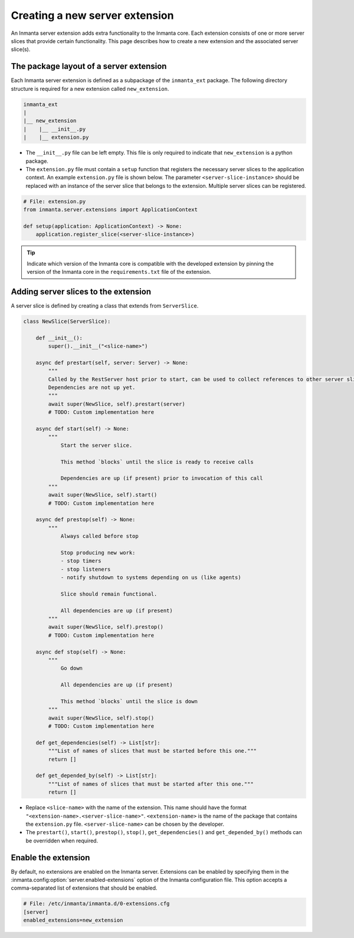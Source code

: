 *******************************
Creating a new server extension
*******************************

An Inmanta server extension adds extra functionality to the Inmanta core. Each extension consists of one or more server slices
that provide certain functionality. This page describes how to create a new extension and the associated server slice(s).


The package layout of a server extension
########################################

Each Inmanta server extension is defined as a subpackage of the ``inmanta_ext`` package. The following directory structure is
required for a new extension called ``new_extension``.

.. code-block:: sh

    inmanta_ext
    |
    |__ new_extension
    |    |__ __init__.py
    |    |__ extension.py


* The ``__init__.py`` file can be left empty. This file is only required to indicate that ``new_extension`` is a python package.
* The ``extension.py`` file must contain a ``setup`` function that registers the necessary server slices to the application
  context. An example ``extension.py`` file is shown below. The parameter ``<server-slice-instance>`` should be replaced with
  an instance of the server slice that belongs to the extension. Multiple server slices can be registered.

.. code-block:: python

    # File: extension.py
    from inmanta.server.extensions import ApplicationContext

    def setup(application: ApplicationContext) -> None:
        application.register_slice(<server-slice-instance>)


.. tip:: Indicate which version of the Inmanta core is compatible with the developed extension by pinning the version of the
         Inmanta core in the ``requirements.txt`` file of the extension.


Adding server slices to the extension
#####################################

A server slice is defined by creating a class that extends from ``ServerSlice``.

.. code-block::

    class NewSlice(ServerSlice):

        def __init__():
            super().__init__("<slice-name>")

        async def prestart(self, server: Server) -> None:
            """
            Called by the RestServer host prior to start, can be used to collect references to other server slices
            Dependencies are not up yet.
            """
            await super(NewSlice, self).prestart(server)
            # TODO: Custom implementation here

        async def start(self) -> None:
            """
                Start the server slice.

                This method `blocks` until the slice is ready to receive calls

                Dependencies are up (if present) prior to invocation of this call
            """
            await super(NewSlice, self).start()
            # TODO: Custom implementation here

        async def prestop(self) -> None:
            """
                Always called before stop

                Stop producing new work:
                - stop timers
                - stop listeners
                - notify shutdown to systems depending on us (like agents)

                Slice should remain functional.

                All dependencies are up (if present)
            """
            await super(NewSlice, self).prestop()
            # TODO: Custom implementation here

        async def stop(self) -> None:
            """
                Go down

                All dependencies are up (if present)

                This method `blocks` until the slice is down
            """
            await super(NewSlice, self).stop()
            # TODO: Custom implementation here

        def get_dependencies(self) -> List[str]:
            """List of names of slices that must be started before this one."""
            return []

        def get_depended_by(self) -> List[str]:
            """List of names of slices that must be started after this one."""
            return []


* Replace ``<slice-name>`` with the name of the extension. This name should have the format
  ``"<extension-name>.<server-slice-name>"``. ``<extension-name>`` is the name of the package that contains the
  ``extension.py`` file. ``<server-slice-name>`` can be chosen by the developer.
* The ``prestart()``, ``start()``, ``prestop()``, ``stop()``, ``get_dependencies()`` and ``get_depended_by()`` methods can be
  overridden when required.


Enable the extension
####################

By default, no extensions are enabled on the Inmanta server. Extensions can be enabled by specifying them in the
:inmanta.config:option:`server.enabled-extensions` option of the Inmanta configuration file. This option accepts a
comma-separated list of extensions that should be enabled.

.. code-block::

    # File: /etc/inmanta/inmanta.d/0-extensions.cfg
    [server]
    enabled_extensions=new_extension
